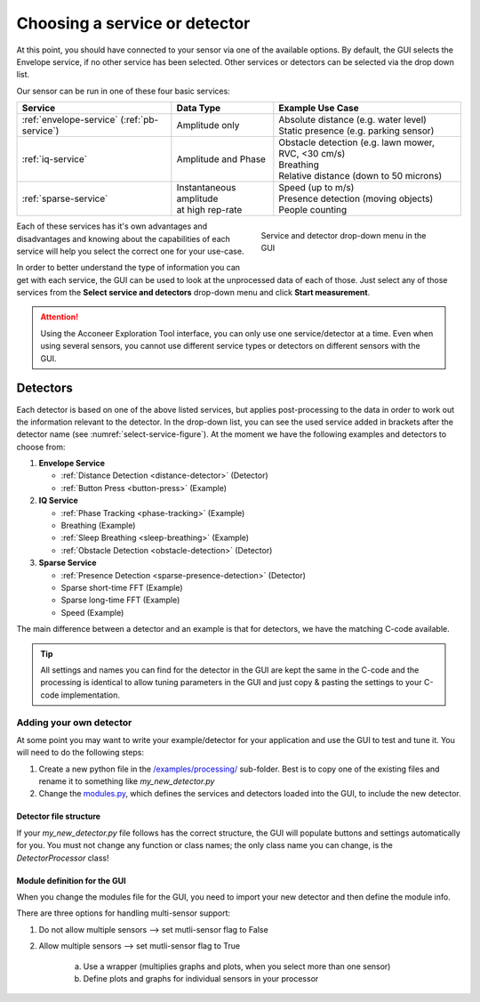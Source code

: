 .. _gui-select-service:

Choosing a service or detector
==============================

At this point, you should have connected to your sensor via one of the available options.
By default, the GUI selects the Envelope service, if no other service has been selected.
Other services or detectors can be selected via the drop down list.

Our sensor can be run in one of these four basic services:

+---------------------------+------------------------------+-----------------------------------------------------------------------+
| **Service**               | **Data Type**                | **Example Use Case**                                                  |
+===========================+==============================+=======================================================================+
| :ref:`envelope-service`   | | Amplitude only             | | Absolute distance (e.g. water level)                                |
| (:ref:`pb-service`)       |                              | | Static presence (e.g. parking sensor)                               |
+---------------------------+------------------------------+-----------------------------------------------------------------------+
| :ref:`iq-service`         | | Amplitude and Phase        | | Obstacle detection (e.g. lawn mower, RVC, <30 cm/s)                 |
|                           |                              | | Breathing                                                           |
|                           |                              | | Relative distance (down to 50 microns)                              |
+---------------------------+------------------------------+-----------------------------------------------------------------------+
| :ref:`sparse-service`     | | Instantaneous amplitude    | | Speed (up to m/s)                                                   |
|                           | | at high rep-rate           | | Presence detection (moving objects)                                 |
|                           |                              | | People counting                                                     |
+---------------------------+------------------------------+-----------------------------------------------------------------------+

.. _select-service-figure:
.. figure:: /_static/gui/select_service.png
    :figwidth: 40%
    :align: right

    Service and detector drop-down menu in the GUI

Each of these services has it's own advantages and disadvantages and knowing about the capabilities of each service will help you select the correct one for your use-case.

In order to better understand the type of information you can get with each service, the GUI can be used to look at the unprocessed data of each of those.
Just select any of those services from the **Select service and detectors** drop-down menu and click **Start measurement**.

.. attention::
    Using the Acconeer Exploration Tool interface, you can only use one service/detector at a time. Even when using several sensors, you cannot use different service types or detectors on different sensors with the GUI.

Detectors
---------
Each detector is based on one of the above listed services, but applies post-processing to the data in order to work out the information relevant to the detector.
In the drop-down list, you can see the used service added in brackets after the detector name (see :numref:`select-service-figure`).
At the moment we have the following examples and detectors to choose from:

#. **Envelope Service**

   - :ref:`Distance Detection <distance-detector>`  (Detector)
   - :ref:`Button Press <button-press>` (Example)

#. **IQ Service**

   - :ref:`Phase Tracking <phase-tracking>` (Example)
   - Breathing (Example)
   - :ref:`Sleep Breathing <sleep-breathing>` (Example)
   - :ref:`Obstacle Detection <obstacle-detection>` (Detector)

#. **Sparse Service**

   - :ref:`Presence Detection <sparse-presence-detection>` (Detector)
   - Sparse short-time FFT (Example)
   - Sparse long-time FFT (Example)
   - Speed (Example)

The main difference between a detector and an example is that for detectors, we have the matching C-code available.

.. tip::
    All settings and names you can find for the detector in the GUI are kept the same in the C-code and the processing is identical to allow tuning parameters in the GUI and just copy & pasting the settings to your C-code implementation.


Adding your own detector
^^^^^^^^^^^^^^^^^^^^^^^^
At some point you may want to write your example/detector for your application and use the GUI to test and tune it.
You will need to do the following steps:

#. Create a new python file in the `/examples/processing/ <https://github.com/acconeer/acconeer-python-exploration/tree/master/examples/processing>`_ sub-folder. Best is to copy one of the existing files and rename it to something like *my_new_detector.py*
#. Change the `modules.py <https://github.com/acconeer/acconeer-python-exploration/blob/master/gui/elements/modules.py>`_, which defines the services and detectors loaded into the GUI, to include the new detector.

Detector file structure
"""""""""""""""""""""""
If your *my_new_detector.py* file follows has the correct structure, the GUI will populate buttons and settings automatically for you.
You must not change any function or class names; the only class name you can change, is the *DetectorProcessor* class!

.. code-block:: python
   :emphasize-lines: 11,12,26,27,39,40,41,61,62,63,71,72,75,76,77,87,88,95,96,97,113,114,117,118,119

    import numpy as np

    from PySide6 import QtCore

    import pyqtgraph as pg

    from acconeer.exptool import configs, utils
    from acconeer.exptool.clients import SocketClient, SPIClient, UARTClient
    from acconeer.exptool.pg_process import PGProccessDiedException, PGProcess
    from acconeer.exptool.structs import configbase

    def main():
        # Only needed if you want to run the detector from the command line
        args = utils.ExampleArgumentParser(num_sens=1).parse_args()
        utils.config_logging(args)

        if args.socket_addr:
            client = SocketClient(args.socket_addr)
        elif args.spi:
            client = SPIClient()
        else:
            port = args.serial_port or utils.autodetect_serial_port()
            client = UARTClient(port)

        ...

    def get_sensor_config():
        # Define default sensor config and service to use
        config = a111.EnvelopeServiceConfig()
        config.profile = a111.EnvelopeServiceConfig.Profile.PROFILE_1
        config.range_interval = [0.04, 0.05]
        config.running_average_factor = 0.01
        config.maximize_signal_attenuation = True
        config.update_rate = 60
        config.gain = 0.2
        config.repetition_mode = a111.EnvelopeServiceConfig.RepetitionMode.SENSOR_DRIVEN
        return config


    class ProcessingConfiguration(configbase.ProcessingConfig):
        # Define configuration options for detector. The GUI will populate buttons and sliders for
        # all parameters defined here. Check the other detectors for examples!
        VERSION = 2

        signal_tc_s = configbase.FloatParameter(
            label="Signal time constant",
            unit="s",
            default_value=5.0,
            limits=(0.01, 10),
            logscale=True,
            updateable=True,
            order=10,
            help="Time constant of the low pass filter for the signal.",
        )

        ...


    class MyNewProcessor:
        # Detector class, which does all the processing. This is the only class/function name you
        # can change!
        def __init__(self, sensor_config, processing_config, session_info):
            assert sensor_config.update_rate is not None

            ...

            self.update_processing_config(processing_config)

        def update_processing_config(self, processing_config):
            # This function is called when you change sliders or values for the detector in the GUI
            ...

        def process(self, sweep):
            # This function is called every frame and should return the struct out_data, which
            # contains all processed data needed for graphs and plots
            ...

            out_data = {
                ...
            }

            return out_data


    class PGUpdater:
        # This class does all the plotting.
        def __init__(self, sensor_config, processing_config, session_info):
            self.sensor_config = sensor_config
            self.processing_config = processing_config

            ...

        def setup(self, win):
            # This function sets up all graphs and plots. Check the other detectors to see how to
            # initialize different types of graphs and plots!
            win.setWindowTitle("My new detector example")

            self.my_plot = win.addPlot(title="My Plot")
            self.my_plot.setMenuEnabled(False)
            self.my_plot.setMouseEnabled(x=False, y=False)
            self.my_plot.hideButtons()
            self.my_plot.addLegend()
            self.my_plot.showGrid(x=True, y=True)
            self.my_plot.setLabel("bottom", "Time (s)")
            self.my_plot.setXRange(-HISTORY_LENGTH_S, 0)
            self.my_plot.setYRange(0, OUTPUT_MAX_SIGNAL)
            self.my_plot_curve = self.my_plot.plot(
                pen=utils.pg_pen_cycler(0),
                name="Envelope signal",
            )
                ...

        def update_processing_config(self, processing_config=None):
            # This function is called when you change sliders or values for the detector in the GUI
            ...

        def update(self, data):
            # This function is called each frame and receives the struct out_data. Any plotting of
            # data you want to do, needs to be within this struct.
            ...

Module definition for the GUI
"""""""""""""""""""""""""""""
When you change the modules file for the GUI, you need to import your new detector and then define the module info.

There are three options for handling multi-sensor support:

#. Do not allow multiple sensors --> set mutli-sensor flag to False
#. Allow multiple sensors        --> set mutli-sensor flag to True

    a) Use a wrapper (multiplies graphs and plots, when you select more than one sensor)
    b) Define plots and graphs for individual sensors in your processor

.. code-block:: python
   :emphasize-lines: 7,23,34,58

    from collections import namedtuple
    from types import ModuleType

    from acconeer.exptool.modes import Mode

    import examples.processing.breathing as breathing_module
    # Import your new dector here
    ...

    from helper import PassthroughProcessor


    def multi_sensor_wrap(module):
        ...

        class WrappedPGUpdater:
            ...


    multi_sensor_distance_detector_module = multi_sensor_wrap(distance_detector_module)
    multi_sensor_speed_sparse_module = multi_sensor_wrap(speed_sparse_module)
    multi_sensor_presence_detection_sparse_module = multi_sensor_wrap(presence_detection_sparse_module)
    # If you want to wrap your graphs for multiple sensors, define a wrapper for your detector here

    ModuleInfo = namedtuple("ModuleInfo", [
        "key",
        "label",
        "module",
        "sensor_config_class",
        "processor",
        "multi_sensor",
        "docs_url"
    ])
    # Module info tuple

    MODULE_INFOS = [
        ModuleInfo(
            None,
            "Select service or detector",
            None,
            ModuleFamily.OTHER,
            None,
            None,
            True,
            "https://acconeer-python-exploration.readthedocs.io/en/latest/services/index.html",
        ),
        ModuleInfo(
            Mode.ENVELOPE.name.lower(),
            "Envelope",
            envelope_module,
            ModuleFamily.SERVICE,
            envelope_module.get_sensor_config,
            envelope_module.Processor,
            True,
            "https://acconeer-python-exploration.readthedocs.io/en/latest/services/envelope.html",
        ),

        ...

        # Add your module info here, following above tuple structure.
    ]

    ...
